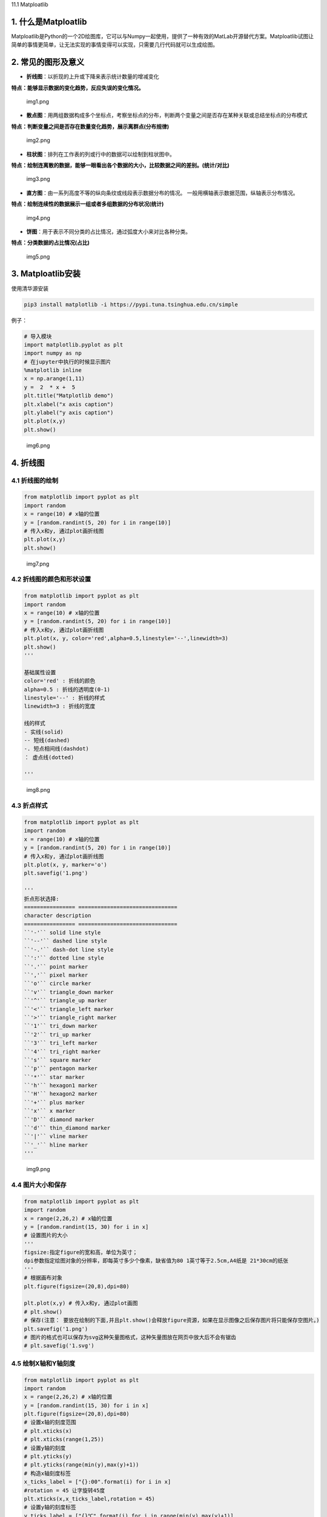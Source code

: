 11.1 Matploatlib

1. 什么是Matploatlib
~~~~~~~~~~~~~~~~~~~~

Matploatlib是Python的一个2D绘图库，它可以与Numpy一起使用，提供了一种有效的MatLab开源替代方案。Matploatlib试图让简单的事情更简单，让无法实现的事情变得可以实现，只需要几行代码就可以生成绘图。

2. 常见的图形及意义
~~~~~~~~~~~~~~~~~~~

-  **折线图**\ ：以折现的上升或下降来表示统计数量的增减变化

**特点：能够显示数据的变化趋势，反应失误的变化情况。**

.. figure:: https://i.loli.net/2020/10/16/lcAwOanPup2TmXD.png
   :alt: img1.png

   img1.png

-  **散点图**\ ：用两组数据构成多个坐标点，考察坐标点的分布，判断两个变量之间是否存在某种关联或总结坐标点的分布模式

**特点：判断变量之间是否存在数量变化趋势，展示离群点(分布规律)**

.. figure:: https://i.loli.net/2020/10/16/Ro7wNIklmKd15sg.png
   :alt: img2.png

   img2.png

-  **柱状图**\ ：排列在工作表的列或行中的数据可以绘制到柱状图中。

**特点：绘制连离散的数据，能够一眼看出各个数据的大小，比较数据之间的差别。(统计/对比)**

.. figure:: https://i.loli.net/2020/10/16/IfkPK4ZrXvN5cET.png
   :alt: img3.png

   img3.png

-  **直方图**\ ：由一系列高度不等的纵向条纹或线段表示数据分布的情况。
   一般用横轴表示数据范围，纵轴表示分布情况。

**特点：绘制连续性的数据展示一组或者多组数据的分布状况(统计)**

.. figure:: https://i.loli.net/2020/10/16/lForCpdkHOqY7Zm.png
   :alt: img4.png

   img4.png

-  **饼图**\ ：用于表示不同分类的占比情况，通过弧度大小来对比各种分类。

**特点：分类数据的占比情况(占比)**

.. figure:: https://i.loli.net/2020/10/16/5RN1Magqbux7Krd.png
   :alt: img5.png

   img5.png

3. Matploatlib安装
~~~~~~~~~~~~~~~~~~

使用清华源安装

.. code:: shell

   pip3 install matplotlib -i https://pypi.tuna.tsinghua.edu.cn/simple

例子：

.. code:: python

   # 导入模块 
   import matplotlib.pyplot as plt 
   import numpy as np
   # 在jupyter中执行的时候显示图片
   %matplotlib inline
   x = np.arange(1,11) 
   y =  2  * x +  5 
   plt.title("Matplotlib demo") 
   plt.xlabel("x axis caption") 
   plt.ylabel("y axis caption") 
   plt.plot(x,y) 
   plt.show()

.. figure:: https://i.loli.net/2020/10/16/2zqag8ShLntFsY7.png
   :alt: img6.png

   img6.png

4. 折线图
~~~~~~~~~

4.1 折线图的绘制
^^^^^^^^^^^^^^^^

.. code:: python

   from matplotlib import pyplot as plt
   import random
   x = range(10) # x轴的位置
   y = [random.randint(5, 20) for i in range(10)]
   # 传入x和y, 通过plot画折线图
   plt.plot(x,y)
   plt.show()

.. figure:: https://i.loli.net/2020/10/16/H9jfGDsPuoFKrhb.png
   :alt: img7.png

   img7.png

4.2 折线图的颜色和形状设置
^^^^^^^^^^^^^^^^^^^^^^^^^^

.. code:: python

   from matplotlib import pyplot as plt
   import random
   x = range(10) # x轴的位置
   y = [random.randint(5, 20) for i in range(10)]
   # 传入x和y, 通过plot画折线图
   plt.plot(x, y, color='red',alpha=0.5,linestyle='--',linewidth=3)
   plt.show()
   '''

   基础属性设置
   color='red' : 折线的颜色
   alpha=0.5 : 折线的透明度(0-1)
   linestyle='--' : 折线的样式
   linewidth=3 : 折线的宽度

   线的样式
   - 实线(solid)
   -- 短线(dashed)
   -. 短点相间线(dashdot)
   ： 虚点线(dotted)

   '''

.. figure:: https://i.loli.net/2020/10/16/AXnZc8U3OiWHf5S.png
   :alt: img8.png

   img8.png

4.3 折点样式
^^^^^^^^^^^^

.. code:: python

   from matplotlib import pyplot as plt
   import random
   x = range(10) # x轴的位置
   y = [random.randint(5, 20) for i in range(10)]
   # 传入x和y, 通过plot画折线图
   plt.plot(x, y, marker='o')
   plt.savefig('1.png')

   '''
   折点形状选择:
   ================ ===============================
   character description
   ================ ===============================
   ``'-'`` solid line style
   ``'--'`` dashed line style
   ``'-.'`` dash-dot line style
   ``':'`` dotted line style
   ``'.'`` point marker
   ``','`` pixel marker
   ``'o'`` circle marker
   ``'v'`` triangle_down marker
   ``'^'`` triangle_up marker
   ``'<'`` triangle_left marker
   ``'>'`` triangle_right marker
   ``'1'`` tri_down marker
   ``'2'`` tri_up marker
   ``'3'`` tri_left marker
   ``'4'`` tri_right marker
   ``'s'`` square marker
   ``'p'`` pentagon marker
   ``'*'`` star marker
   ``'h'`` hexagon1 marker
   ``'H'`` hexagon2 marker
   ``'+'`` plus marker
   ``'x'`` x marker
   ``'D'`` diamond marker
   ``'d'`` thin_diamond marker
   ``'|'`` vline marker
   ``'_'`` hline marker
   '''

.. figure:: https://i.loli.net/2020/10/16/bedr8gfPRlJuAi3.png
   :alt: img9.png

   img9.png

4.4 图片大小和保存
^^^^^^^^^^^^^^^^^^

.. code:: python

   from matplotlib import pyplot as plt
   import random
   x = range(2,26,2) # x轴的位置
   y = [random.randint(15, 30) for i in x]
   # 设置图片的大小
   '''
   figsize:指定figure的宽和高，单位为英寸；
   dpi参数指定绘图对象的分辨率，即每英寸多少个像素，缺省值为80 1英寸等于2.5cm,A4纸是 21*30cm的纸张
   '''
   # 根据画布对象
   plt.figure(figsize=(20,8),dpi=80)

   plt.plot(x,y) # 传入x和y, 通过plot画图
   # plt.show()
   # 保存(注意： 要放在绘制的下面,并且plt.show()会释放figure资源，如果在显示图像之后保存图片将只能保存空图片。)
   plt.savefig('1.png')
   # 图片的格式也可以保存为svg这种矢量图格式，这种矢量图放在网页中放大后不会有锯齿
   # plt.savefig('1.svg')

4.5 绘制X轴和Y轴刻度
^^^^^^^^^^^^^^^^^^^^

.. code:: python

   from matplotlib import pyplot as plt
   import random
   x = range(2,26,2) # x轴的位置
   y = [random.randint(15, 30) for i in x]
   plt.figure(figsize=(20,8),dpi=80)
   # 设置x轴的刻度范围
   # plt.xticks(x)
   # plt.xticks(range(1,25))
   # 设置y轴的刻度
   # plt.yticks(y)
   # plt.yticks(range(min(y),max(y)+1))
   # 构造x轴刻度标签
   x_ticks_label = ["{}:00".format(i) for i in x]
   #rotation = 45 让字旋转45度
   plt.xticks(x,x_ticks_label,rotation = 45)
   # 设置y轴的刻度标签
   y_ticks_label = ["{}℃".format(i) for i in range(min(y),max(y)+1)]
   plt.yticks(range(min(y),max(y)+1),y_ticks_label)
   # 绘图
   plt.plot(x,y)
   plt.show()

.. figure:: https://i.loli.net/2020/10/16/fLc2dJouSkP3VRx.png
   :alt: img10.png

   img10.png

4.6 一图多线
^^^^^^^^^^^^

.. code:: python

   import matplotlib.pyplot as plt
   %matplotlib inline  
   plt.rcParams['font.sans-serif']=['SimHei']
   plt.rcParams['axes.unicode_minus']=False

   y1 = [random.randint(5, 20) for i in range(30)]
   y2 = [random.randint(0, 50) for i in range(30)]

   x = range(0,30)
   # # 设置图形
   plt.figure(figsize=(20,8),dpi=80)
   '''
   添加图例:label 对线的解释，然后用plt.legend添加到图片上;
   添加颜色: color='red'
   线条风格： linestyle='-'; - 实线 、 -- 虚线，破折线、 -. 点划线、 : 点虚线，虚线、 '' 留空或空格
   线条粗细： linewidth = 5
   透明度： alpha=0.5
   '''
   plt.plot(x,y1,color='red',label='股票A')
   plt.plot(x,y2,color='blue',label='股票B')
   # 设置x轴刻度
   xtick_labels = ['{}日'.format(i+1) for i in x]
   plt.xticks(x,xtick_labels,rotation=45)
   # 绘制网格（网格也是可以设置线的样式)
   #alpha=0.4 设置透明度
   plt.grid(alpha=0.4)
   # 添加图例(注意：只有在这里需要添加prop参数是显示中文，其他的都用fontproperties)
   # 设置位置loc : upper left、 lower left、 center left、 upper center
   plt.legend(loc='upper right')
   #展示
   plt.savefig('1.png')

.. figure:: https://i.loli.net/2020/10/16/M7TlomYE5hOiqIX.png
   :alt: img11.png

   img11.png

4.7 多坐标系子图
^^^^^^^^^^^^^^^^

.. code:: python

   # add_subplot方法----给figure新增子图
   import numpy as np
   import matplotlib.pyplot as plt
   x = np.arange(1, 100)
   #新建figure对象
   fig=plt.figure(figsize=(20,10),dpi=80)
   #新建子图1
   ax1=fig.add_subplot(2,2,1)
   ax1.plot(x, x)
   #新建子图2
   ax3=fig.add_subplot(2,2,2)
   ax3.plot(x, x ** 2)
   ax3.grid(color='r', linestyle='--', linewidth=1,alpha=0.3)
   #新建子图3
   ax4=fig.add_subplot(2,2,3)
   ax4.plot(x, np.log(x))
   plt.show()

   """
   #方法二：
   import matplotlib.pyplot as plt
   import numpy as np
   x = np.arange(1, 100)
   #划分子图
   fig,axes=plt.subplots(2,2)
   ax1=axes[0,0]
   ax2=axes[0,1]
   ax3=axes[1,0]
   ax4=axes[1,1]
   fig=plt.figure(figsize=(20,10),dpi=80)
   #作图1
   ax1.plot(x, x)
   #作图2
   ax2.plot(x, -x)
   #作图3
   ax3.plot(x, x ** 2)
   # ax3.grid(color='r', linestyle='--', linewidth=1,alpha=0.3)
   #作图4
   ax4.plot(x, np.log(x))
   plt.show()
   """

.. figure:: https://i.loli.net/2020/10/16/zSevUNf2JobhZuF.png
   :alt: img12.png

   img12.png

5. 散点图
~~~~~~~~~

.. code:: python

   import matplotlib.pyplot as plt
   %matplotlib inline  
   plt.rcParams['font.sans-serif']=['SimHei']
   plt.rcParams['axes.unicode_minus']=False

   import random
   x = range(31) # x轴的位置
   y = [random.randint(15, 26) for i in range(31)]

   # 设置图形大小
   plt.figure(figsize=(20,8),dpi=100)
   # 使用scatter绘制散点图
   plt.scatter(x,y,label= '3月份')
   # 调整x轴的刻度
   _xticks_labels = ['3月{}日'.format(i) for i in x]
   plt.xticks(x[::3],_xticks_labels[::3],rotation=45)
   plt.xlabel('日期')
   plt.ylabel('温度')
   # 图例
   plt.legend()
   plt.show()

.. figure:: https://i.loli.net/2020/10/16/Ro7wNIklmKd15sg.png
   :alt: img2.png

   img2.png

6.柱状图
~~~~~~~~

.. code:: python

   import matplotlib.pyplot as plt
   %matplotlib inline  
   plt.rcParams['font.sans-serif']=['SimHei']
   plt.rcParams['axes.unicode_minus']=False

   a = ['流浪地球','疯狂的外星人','飞驰人生','大黄蜂','熊出没·原始时代','新喜剧之王']
   b = [38.13,19.85,14.89,11.36,6.47,5.93]
   plt.figure(figsize=(10,4),dpi=100)

   # 绘制条形图的方法
   width=0.3 # 条形的宽度
   rects = plt.bar(range(len(a)),b,width=0.3,color='r')
   plt.xticks(range(len(a)),a,rotation=45)
   # 在条形图上加标注(水平居中)
   for rect in rects:
       height = rect.get_height()
       plt.text(rect.get_x() + rect.get_width() / 2, height+0.3, str(height),ha="center")
   plt.savefig("1.png")

.. figure:: https://i.loli.net/2020/10/16/IfkPK4ZrXvN5cET.png
   :alt: img3.png

   img3.png

7. 直方图
~~~~~~~~~

.. code:: python

   import matplotlib.pyplot as plt
   %matplotlib inline  
   plt.rcParams['font.sans-serif']=['SimHei']
   plt.rcParams['axes.unicode_minus']=False

   time = [131, 98, 125, 131, 124, 139, 131, 117, 128, 108, 135, 138, 131, 102, 107, 114,
   119, 128, 121, 142, 127, 130, 124, 101, 110, 116, 117, 110, 128, 128, 115, 99,
   136, 126, 134, 95, 138, 117, 111,78, 132, 124, 113, 150, 110, 117, 86, 95, 144,
   105, 126, 130,126, 130, 126, 116, 123, 106, 112, 138, 123, 86, 101, 99, 136,123,
   117, 119, 105, 137, 123, 128, 125, 104, 109, 134, 125, 127,105, 120, 107, 129, 116,
   108, 132, 103, 136, 118, 102, 120, 114,105, 115, 132, 145, 119, 121, 112, 139, 125,
   138, 109, 132, 134,156, 106, 117, 127, 144, 139, 139, 119, 140, 83, 110, 102,123,
   107, 143, 115, 136, 118, 139, 123, 112, 118, 125, 109, 119, 133,112, 114, 122, 109,
   106, 123, 116, 131, 127, 115, 118, 112, 135,115, 146, 137, 116, 103, 144, 83, 123,
   111, 110, 111, 100, 154,136, 100, 118, 119, 133, 134, 106, 129, 126, 110, 111, 109,
   141,120, 117, 106, 149, 122, 122, 110, 118, 127, 121, 114, 125, 126,114, 140, 103,
   130, 141, 117, 106, 114, 121, 114, 133, 137, 92,121, 112, 146, 97, 137, 105, 98,
   117, 112, 81, 97, 139, 113,134, 106, 144, 110, 137, 137, 111, 104, 117, 100, 111,
   101, 110,105, 129, 137, 112, 120, 113, 133, 112, 83, 94, 146, 133, 101,131, 116,
   111, 84, 137, 115, 122, 106, 144, 109, 123, 116, 111,111, 133, 150]
   # 2）创建画布
   plt.figure(figsize=(20, 8), dpi=100)
   # 3）绘制直方图
   # 设置组距
   distance = 2
   # 计算组数
   group_num = int((max(time) - min(time)) / distance)
   # 绘制直方图
   plt.hist(time, bins=group_num)
   # 修改x轴刻度显示
   plt.xticks(range(min(time), max(time))[::2])
   # 添加网格显示
   plt.grid(linestyle="--", alpha=0.5)
   # 添加x, y轴描述信息
   plt.xlabel("电影时长大小")
   plt.ylabel("电影的数据量")
   # 4）显示图像
   plt.show()

.. figure:: https://i.loli.net/2020/10/16/lForCpdkHOqY7Zm.png
   :alt: img4.png

   img4.png

8. 饼图
~~~~~~~

.. code:: python

   import matplotlib.pyplot as plt
   %matplotlib inline  
   plt.rcParams['font.sans-serif']=['SimHei']
   plt.rcParams['axes.unicode_minus']=False

   label_list = ["第一部分", "第二部分", "第三部分"] # 各部分标签
   size = [55, 35, 10] # 各部分大小
   color = ["red", "green", "blue"] # 各部分颜色
   explode = [0, 0.05, 0] # 各部分突出值
   """
   绘制饼图
   explode：设置各部分突出
   label:设置各部分标签
   labeldistance:设置标签文本距圆心位置，1.1表示1.1倍半径
   autopct：设置圆里面文本
   shadow：设置是否有阴影
   startangle：起始角度，默认从0开始逆时针转
   pctdistance：设置圆内文本距圆心距离
   返回值
   l_text：圆内部文本，matplotlib.text.Text object
   kaikeba.com开课吧
   精选领域名师，只为人才赋能 13
   ###
   p_text：圆外部文本
   """
   patches, l_text, p_text = plt.pie(size,
   explode=explode,
   colors=color,
   labels=label_list,
   labeldistance=1.1,
   autopct="%1.1f%%",
   shadow=False,
   startangle=90,
   pctdistance=0.6)
   plt.axis("equal") # 设置横轴和纵轴大小相等，这样饼才是圆的
   plt.legend()
   plt.show()

.. figure:: https://i.loli.net/2020/10/16/5RN1Magqbux7Krd.png
   :alt: img5.png

   img5.png
